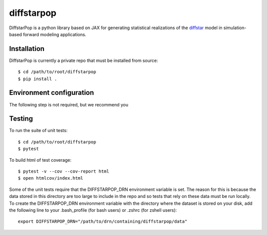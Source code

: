 diffstarpop
============

DiffstarPop is a python library based on JAX for generating statistical realizations 
of the `diffstar <https://diffstar.readthedocs.io/en/latest/>`_ model in
simulation-based forward modeling applications.

Installation
------------
DiffstarPop is currently a private repo that must be installed from source::

    $ cd /path/to/root/diffstarpop
    $ pip install .


Environment configuration
-------------------------
The following step is not required, but we recommend you 

Testing
-------
To run the suite of unit tests::

    $ cd /path/to/root/diffstarpop
    $ pytest

To build html of test coverage::

    $ pytest -v --cov --cov-report html
    $ open htmlcov/index.html

Some of the unit tests require that the DIFFSTARPOP_DRN environment variable is set.
The reason for this is because the data stored in this directory are too large 
to include in the repo and so tests that rely on these data must be run locally.
To create the DIFFSTARPOP_DRN environment variable with the directory 
where the dataset is stored on your disk, add the following line 
to your .bash_profile (for bash users) or .zshrc (for zshell users)::

    export DIFFSTARPOP_DRN="/path/to/drn/containing/diffstarpop/data"
